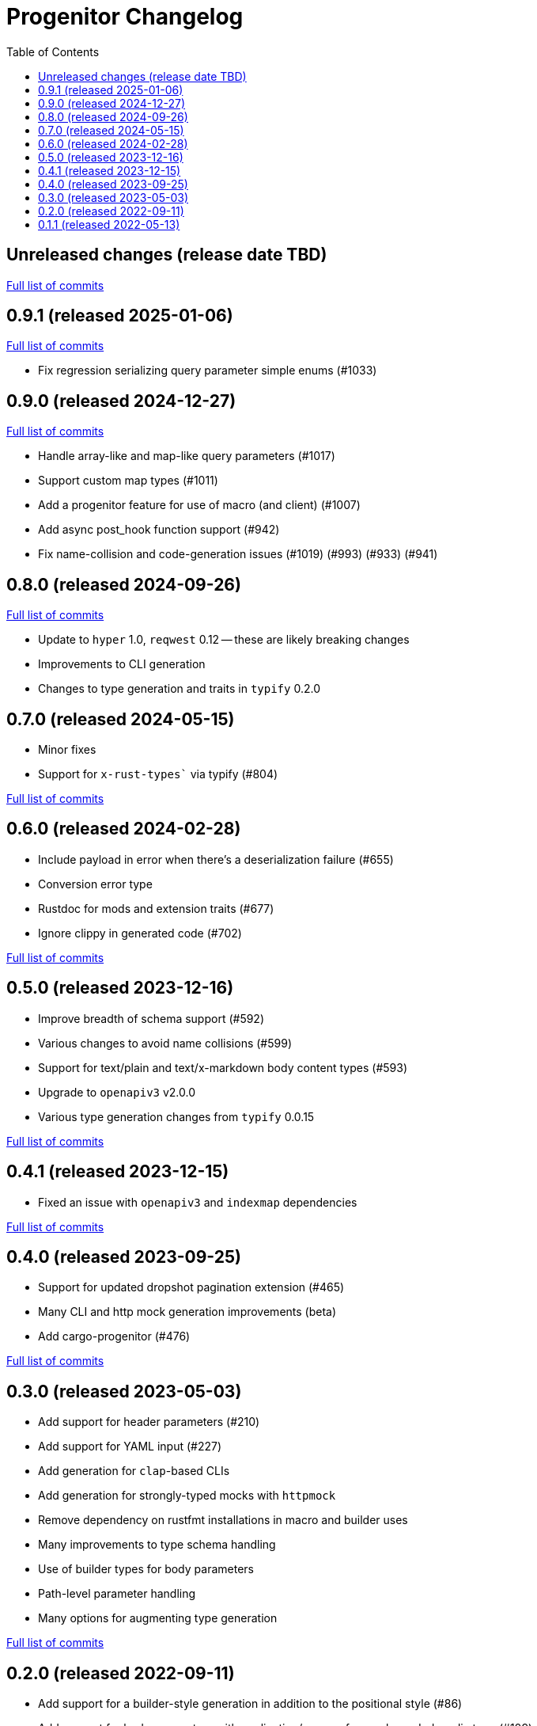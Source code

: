 :showtitle:
:toc: left
:icons: font
:toclevels: 1

= Progenitor Changelog

// WARNING: This file is modified programmatically by `cargo release` as
// configured in release.toml.  DO NOT change the format of the headers or the
// list of raw commits.

// cargo-release: next header goes here (do not change this line)

== Unreleased changes (release date TBD)

https://github.com/oxidecomputer/progenitor/compare/v0.9.1\...HEAD[Full list of commits]

== 0.9.1 (released 2025-01-06)

https://github.com/oxidecomputer/progenitor/compare/v0.9.0\...v0.9.1[Full list of commits]

* Fix regression serializing query parameter simple enums (#1033)

== 0.9.0 (released 2024-12-27)

https://github.com/oxidecomputer/progenitor/compare/v0.8.0\...v0.9.0[Full list of commits]

* Handle array-like and map-like query parameters (#1017)
* Support custom map types (#1011)
* Add a progenitor feature for use of macro (and client) (#1007)
* Add async post_hook function support (#942)
* Fix name-collision and code-generation issues (#1019) (#993) (#933) (#941)

== 0.8.0 (released 2024-09-26)

https://github.com/oxidecomputer/progenitor/compare/v0.7.0\...v0.8.0[Full list of commits]

* Update to `hyper` 1.0, `reqwest` 0.12 -- these are likely breaking changes
* Improvements to CLI generation
* Changes to type generation and traits in `typify` 0.2.0

== 0.7.0 (released 2024-05-15)

* Minor fixes
* Support for `x-rust-types`` via typify (#804)

https://github.com/oxidecomputer/progenitor/compare/v0.6.0\...v0.7.0[Full list of commits]

== 0.6.0 (released 2024-02-28)

* Include payload in error when there's a deserialization failure (#655)
* Conversion error type
* Rustdoc for mods and extension traits (#677)
* Ignore clippy in generated code (#702)

https://github.com/oxidecomputer/progenitor/compare/v0.5.0\...v0.6.0[Full list of commits]

== 0.5.0 (released 2023-12-16)

* Improve breadth of schema support (#592)
* Various changes to avoid name collisions (#599)
* Support for text/plain and text/x-markdown body content types (#593)
* Upgrade to `openapiv3` v2.0.0
* Various type generation changes from `typify` 0.0.15

https://github.com/oxidecomputer/progenitor/compare/v0.4.0\...v0.5.0[Full list of commits]

== 0.4.1 (released 2023-12-15)

* Fixed an issue with `openapiv3` and `indexmap` dependencies

https://github.com/oxidecomputer/progenitor/compare/v0.4.0\...v0.4.1[Full list of commits]

== 0.4.0 (released 2023-09-25)

* Support for updated dropshot pagination extension (#465)
* Many CLI and http mock generation improvements (beta)
* Add cargo-progenitor (#476)

https://github.com/oxidecomputer/progenitor/compare/v0.3.0\...v0.4.0[Full list of commits]

== 0.3.0 (released 2023-05-03)

* Add support for header parameters (#210)
* Add support for YAML input (#227)
* Add generation for `clap`-based CLIs
* Add generation for strongly-typed mocks with `httpmock`
* Remove dependency on rustfmt installations in macro and builder uses
* Many improvements to type schema handling
* Use of builder types for body parameters
* Path-level parameter handling
* Many options for augmenting type generation

https://github.com/oxidecomputer/progenitor/compare/v0.2.0\...v0.3.0[Full list of commits]

== 0.2.0 (released 2022-09-11)

* Add support for a builder-style generation in addition to the positional style (#86)
* Add support for body parameters with application/x-www-form-urlencoded media type (#109)
* Derive `Debug` for `Client` and builders for the various operations (#145)
* Builders for `struct` types (#171)
* Add a prelude that include the `Client` and any extension traits (#176)
* Add support for upgrading connections, which requires a version bump to reqwest. (#183)

https://github.com/oxidecomputer/progenitor/compare/v0.1.1\...v0.2.0[Full list of commits]

== 0.1.1 (released 2022-05-13)

First published version
